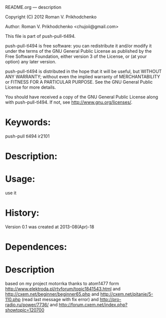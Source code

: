 README.org --- description



Copyright (C) 2012 Roman V. Prikhodchenko



Author: Roman V. Prikhodchenko <chujoii@gmail.com>



  This file is part of push-pull-tl494.

  push-pull-tl494 is free software: you can redistribute it and/or modify
  it under the terms of the GNU General Public License as published by
  the Free Software Foundation, either version 3 of the License, or
  (at your option) any later version.

  push-pull-tl494 is distributed in the hope that it will be useful,
  but WITHOUT ANY WARRANTY; without even the implied warranty of
  MERCHANTABILITY or FITNESS FOR A PARTICULAR PURPOSE.  See the
  GNU General Public License for more details.

  You should have received a copy of the GNU General Public License
  along with push-pull-tl494.  If not, see <http://www.gnu.org/licenses/>.



* Keywords:
  push-pull tl494 ir2101



* Description:
  

* Usage:
  use it



* History:
  Version 0.1 was created at 2013-08(Apr)-18


* Dependences:
  
* Description

  based on my project motorrka 
  thanks to atom1477 form http://www.elektroda.pl/rtvforum/topic1841543.html
  and http://cxem.net/beginner/beginner65.php
  and http://cxem.net/pitanie/5-110.php (read last message with fix error)
  and http://pro-radio.ru/power/7736/
  and http://forum.cxem.net/index.php?showtopic=120700
